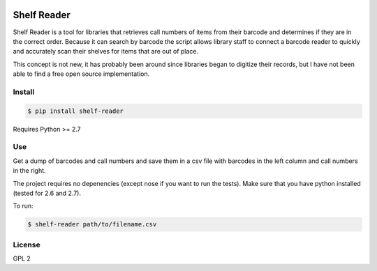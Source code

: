 .. image:: https://travis-ci.org/asmacdo/shelf-reader.svg?branch=master
    :target: https://travis-ci.org/asmacdo/shelf-reader

============
Shelf Reader
============

Shelf Reader is a tool for libraries that retrieves call numbers of items 
from their barcode and determines if they are in the correct order. Because
it can search by barcode the script allows library staff to connect a 
barcode reader to quickly and accurately scan their shelves for items that 
are out of place.

This concept is not new, it has probably been around since libraries began
to digitize their records, but I have not been able to find a free open 
source implementation.

Install
-------

.. code-block:: bash

    $ pip install shelf-reader

Requires Python >= 2.7

Use
---

Get a dump of barcodes and call numbers and save them in a csv file with
barcodes in the left column and call numbers in the right. 

The project requires no depenencies (except nose if you want to run the tests). 
Make sure that you have python installed (tested for 2.6 and 2.7). 

To run:

.. code-block:: bash

    $ shelf-reader path/to/filename.csv

License
-------

GPL 2
